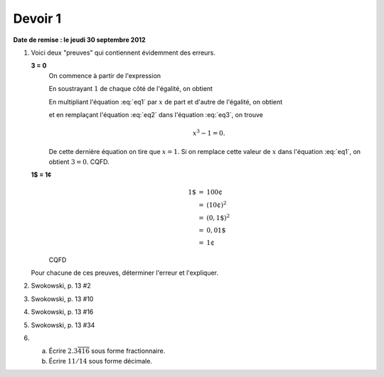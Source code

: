 ========
Devoir 1
========

**Date de remise : le jeudi 30 septembre 2012**

#. Voici deux "preuves" qui contiennent évidemment des erreurs.

   **3 = 0**
        On commence à partir de l'expression

        .. math::
            :label: eq1

            x^2 + x + 1 = 0.

        En soustrayant :math:`1` de chaque côté de l'égalité, on obtient

        .. math::
            :label: eq2

            x^2 + x = -1.

        En multipliant l'équation :eq:`eq1` par :math:`x` de part et d'autre de
        l'égalité, on obtient

        .. math::
            :label: eq3

            x^3 + x^2 + x = 0

        et en remplaçant l'équation :eq:`eq2` dans l'équation :eq:`eq3`, on trouve

        .. math::
            x^3 - 1 = 0.

        De cette dernière équation on tire que :math:`x = 1`. Si on remplace
        cette valeur de :math:`x` dans l'équation :eq:`eq1`, on obtient :math:`3
        = 0`. CQFD.


   **1$ = 1¢**
        .. math::
            \begin{eqnarray*}
            1 \$ &=& 100 ¢ \\
                 &=& (10 ¢)^2 \\
                 &=& (0,1 \$)^2 \\
                 &=& 0,01 \$ \\
                 &=& 1 ¢
            \end{eqnarray*}

        CQFD

   Pour chacune de ces preuves, déterminer l'erreur et l'expliquer.

#. Swokowski, p. 13 #2
#. Swokowski, p. 13 #10
#. Swokowski, p. 13 #16
#. Swokowski, p. 13 #34

#. a) Écrire :math:`2.3\overline{416}` sous forme fractionnaire.
   b) Écrire :math:`11/14` sous forme décimale.
